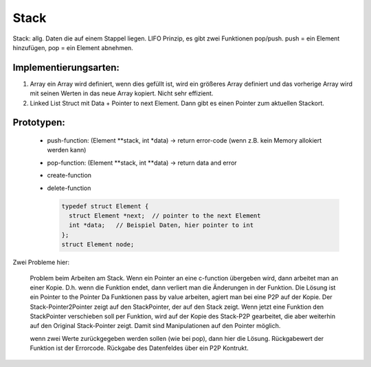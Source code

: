 .. _c_stack:

#######
Stack
#######

Stack: allg. Daten die auf einem Stappel liegen. LIFO Prinzip, es gibt zwei Funktionen pop/push. push = ein Element hinzufügen, pop = ein Element abnehmen.

Implementierungsarten: 
-----------------------

1. Array
   ein Array wird definiert, wenn dies gefüllt ist, wird ein größeres Array definiert und das vorherige Array wird mit seinen Werten in das neue Array kopiert. 
   Nicht sehr effizient. 

2. Linked List
   Struct mit Data + Pointer to next Element. 
   Dann gibt es einen Pointer zum aktuellen Stackort. 

Prototypen: 
-------------

 * push-function: (Element \*\*stack, int \*data) -> return error-code (wenn z.B. kein Memory allokiert werden kann)
 * pop-function: (Element \*\*stack, int \*\*data) -> return data and error
 * create-function
 * delete-function 

   .. code-block:: c

      typedef struct Element {
        struct Element *next;  // pointer to the next Element
        int *data;   // Beispiel Daten, hier pointer to int
      };
      struct Element node; 

Zwei Probleme hier: 

   Problem beim Arbeiten am Stack. Wenn ein Pointer an eine c-function übergeben wird, dann arbeitet man an einer Kopie. D.h. wenn die Funktion endet, dann verliert 
   man die Änderungen in der Funktion. Die Lösung ist ein Pointer to the Pointer 
   Da Funktionen pass by value arbeiten, agiert man bei eine P2P auf der Kopie.
   Der Stack-Pointer2Pointer zeigt auf den StackPointer, der auf den Stack zeigt. 
   Wenn jetzt eine Funktion den StackPointer verschieben soll per Funktion, wird auf der Kopie des Stack-P2P gearbeitet, die aber weiterhin auf den Original 
   Stack-Pointer zeigt. Damit sind Manipulationen auf den Pointer möglich. 

   wenn zwei Werte zurückgegeben werden sollen (wie bei pop), dann hier die Lösung. Rückgabewert der Funktion ist der Errorcode. Rückgabe des Datenfeldes über
   ein P2P Kontrukt. 







